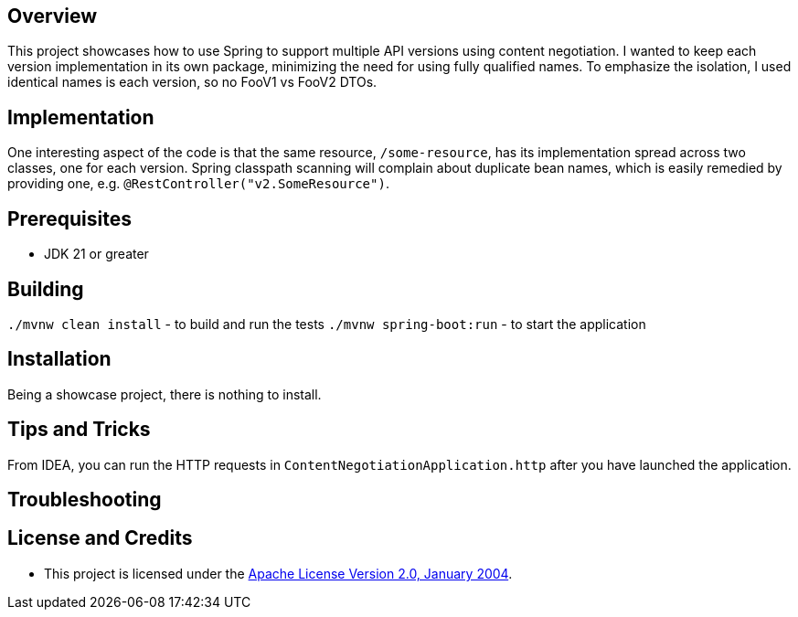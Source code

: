 ifdef::env-github[]
:tip-caption: :bulb:
:note-caption: :information_source:
:important-caption: :heavy_exclamation_mark:
:caution-caption: :fire:
:warning-caption: :warning:
endif::[]

== Overview
This project showcases how to use Spring to support multiple API versions using content negotiation. I wanted to keep each version implementation in its own package, minimizing the need for using fully qualified names. To emphasize the isolation, I used identical names is each version, so no FooV1 vs FooV2 DTOs.

== Implementation
One interesting aspect of the code is that the same resource, `/some-resource`, has its implementation spread across two classes, one for each version. Spring classpath scanning will complain about duplicate bean names, which is easily remedied by providing one, e.g. `@RestController("v2.SomeResource")`.

== Prerequisites
* JDK 21 or greater

== Building
`./mvnw clean install` - to build and run the tests
`./mvnw spring-boot:run` - to start the application

== Installation
Being a showcase project, there is nothing to install.

== Tips and Tricks

From IDEA, you can run the HTTP requests in `ContentNegotiationApplication.http` after you have launched the application.

== Troubleshooting


== License and Credits
* This project is licensed under the http://www.apache.org/licenses/[Apache License Version 2.0, January 2004].